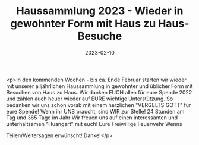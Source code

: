 #+TITLE: Haussammlung 2023 - Wieder in gewohnter Form mit Haus zu Haus-Besuche
#+DATE: 2023-02-10
#+FACEBOOK_URL: https://facebook.com/ffwenns/posts/551019020393888

<p>In den kommenden Wochen - bis ca. Ende Februar starten wir wieder mit unserer alljährlichen Haussammlung in gewohnter und üblicher Form mit Besuchen von Haus zu Haus. Wir danken EUCH allen für eure Spende 2022 und zählen auch heuer wieder auf EURE wichtige Unterstützung. So bedanken wir uns schon vorab mit einem herzlichen "VERGELTS GOTT" für eure Spende! 
Wenn ihr UNS braucht, sind WIR zur Stelle! 24 Stunden am Tag und 365 Tage im Jahr 
Wir freuen uns auf einen interessanten und unterhaltsamen "Huangart" mit euch! 
Eure Freiwillige Feuerwehr Wenns 

Teilen/Weitersagen erwünscht! Danke!</p>
